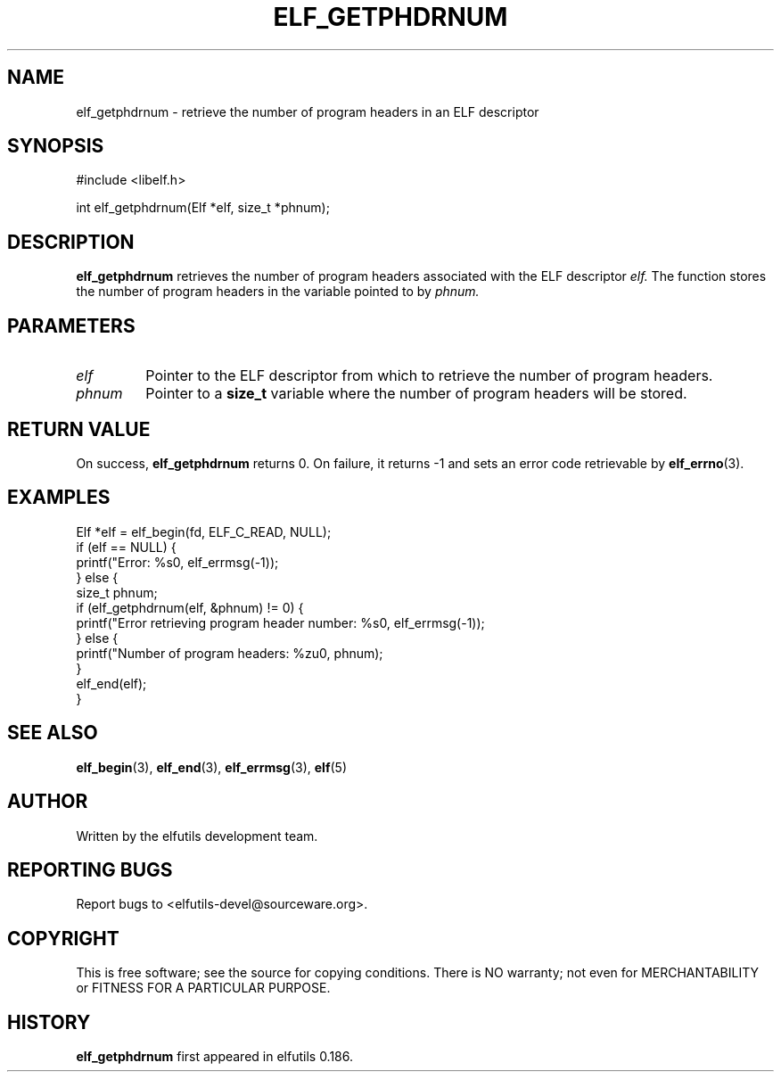 .TH ELF_GETPHDRNUM 3 "May 2024" "elfutils 0.186" "Library Functions Manual"
.SH NAME
elf_getphdrnum \- retrieve the number of program headers in an ELF descriptor

.SH SYNOPSIS
.nf
#include <libelf.h>

int elf_getphdrnum(Elf *elf, size_t *phnum);
.fi

.SH DESCRIPTION
.B elf_getphdrnum
retrieves the number of program headers associated with the ELF descriptor 
.I elf.
The function stores the number of program headers in the variable pointed to by 
.I phnum.

.SH PARAMETERS
.TP
.I elf
Pointer to the ELF descriptor from which to retrieve the number of program headers.
.TP
.I phnum
Pointer to a 
.B size_t
variable where the number of program headers will be stored.

.SH RETURN VALUE
On success,
.B elf_getphdrnum
returns 0. On failure, it returns -1 and sets an error code retrievable by
.BR elf_errno (3).

.SH EXAMPLES
.nf
Elf *elf = elf_begin(fd, ELF_C_READ, NULL);
if (elf == NULL) {
    printf("Error: %s\n", elf_errmsg(-1));
} else {
    size_t phnum;
    if (elf_getphdrnum(elf, &phnum) != 0) {
        printf("Error retrieving program header number: %s\n", elf_errmsg(-1));
    } else {
        printf("Number of program headers: %zu\n", phnum);
    }
    elf_end(elf);
}
.fi

.SH SEE ALSO
.BR elf_begin (3),
.BR elf_end (3),
.BR elf_errmsg (3),
.BR elf (5)

.SH AUTHOR
Written by the elfutils development team.

.SH REPORTING BUGS
Report bugs to <elfutils-devel@sourceware.org>.

.SH COPYRIGHT
This is free software; see the source for copying conditions. There is NO warranty; not even for MERCHANTABILITY or FITNESS FOR A PARTICULAR PURPOSE.

.SH HISTORY
.B elf_getphdrnum
first appeared in elfutils 0.186.

